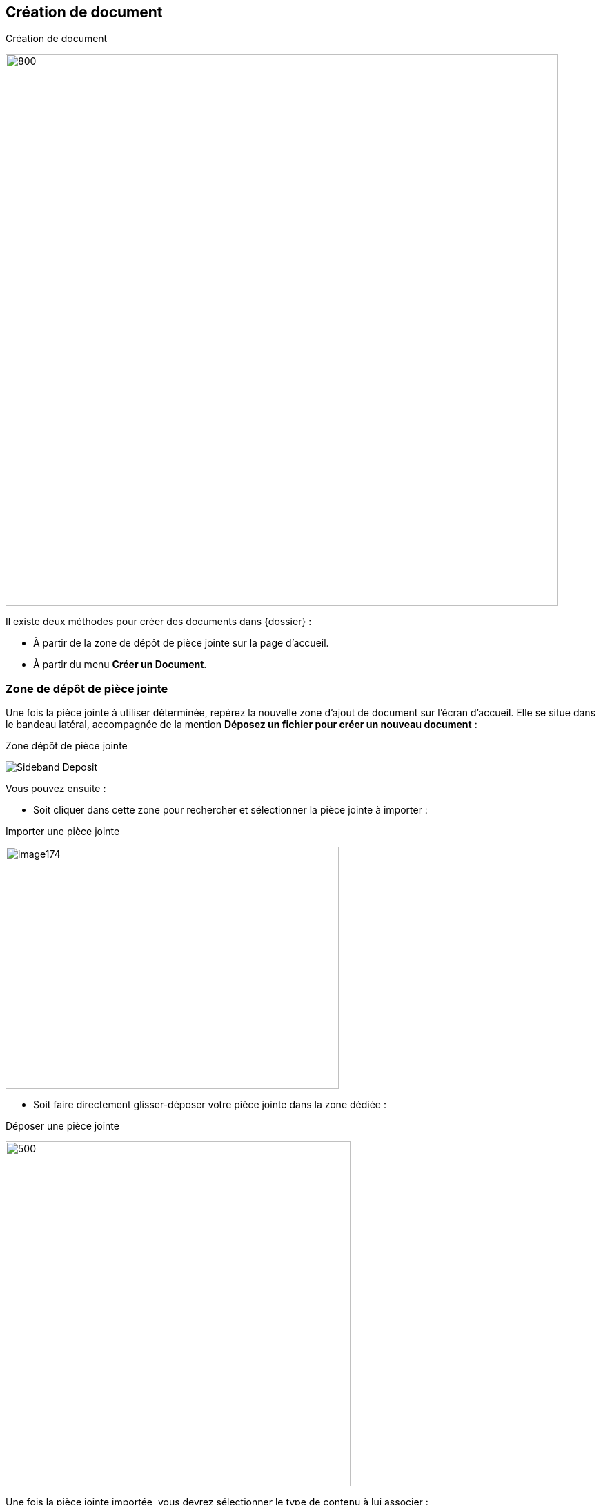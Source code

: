 [[_08_Document_Creation]]
== Création de document

.Création de document
image:08_Document_Creation/DocCreation.png[800,800]

Il existe deux méthodes pour créer des documents dans {dossier} :

* À partir de la zone de dépôt de pièce jointe sur la page d’accueil.
* À partir du menu *Créer un Document*.

=== Zone de dépôt de pièce jointe

Une fois la pièce jointe à utiliser déterminée, repérez la nouvelle zone d’ajout de document sur l’écran d’accueil. Elle se situe dans le bandeau latéral, accompagnée de la mention *Déposez un fichier pour créer un nouveau document* :

.Zone dépôt de pièce jointe
image:08_Document_Creation/Sideband_Deposit.png[]

Vous pouvez ensuite :

* Soit cliquer dans cette zone pour rechercher et sélectionner la pièce jointe à importer :

.Importer une pièce jointe
image:08_Document_Creation/image174.png[width=483,height=351]

* Soit faire directement glisser-déposer votre pièce jointe dans la zone dédiée :

.Déposer une pièce jointe
image:08_Document_Creation/Sideband_PJ_Deposit.png[500,500]

Une fois la pièce jointe importée, vous devrez sélectionner le type de contenu à lui associer :

.Spécifier le type de contenu
image:08_Document_Creation/image176.png[width=413,height=165]

Une fois votre choix effectué, vous pouvez cliquer sur *Sélectionner* pour ouvrir la page de création du document correspondant. En bas de page, vous pouvez
voir la pièce jointe correspondante automatiquement liée au document en cours de création :

=== Menu Créer un Document :

Depuis la page d'*Accueil* de l'application, si l'utilisateur connecté possède les droits suffisants pour ajouter un document, l'action de *Créer un  Document* est disponible depuis le bouton image:icons/header_add.svg[width=24,height=24] ou via le menu *Options* > *Création* depuis l’écran d’accueil.

Le type de formulaire de création affiché dépend du paramétrage applicatif.

Dans un premier temps, il est nécessaire de sélectionner le *Type de Contenu* du document à ajouter. Dès lors, l'utilisateur renseigne les champs du nouveau document et saisit éventuellement un commentaire. Vous
pouvez ajouter la pièce jointe en la déposant par cliquer-glisser dans la zone intitulée *Déposer un nouveau fichier ici* :

.Déposer une pièce jointe
image:08_Document_Creation/DocCreation1.png[]

Vous pouvez également cliquer dans cette zone pour rechercher le fichier à importer sur votre poste :

.Recherche de pièce jointe
image:08_Document_Creation/image178.png[width=478,height=362]

Une fois la pièce jointe importée, vous pouvez taper l’intitulé de la pièce jointe et sélectionner son type. Si la pièce jointe choisie ne convient pas, vous pourrez la supprimer grâce au bouton de suppression image:icons/Ico_Suppr_unit1.png[] .

Une prévisualisation de la pièce jointe est affichée dans l’encadré *Ajout de pièces jointes*. Selon le paramétrage, il est possible d'attacher plusieurs
fichiers. Un clic sur l'action image:08_Document_Creation/image179.png[height=36] permet alors de créer le document. À l'issue de la création du document, la *Vue Document* de ce dernier est affichée.

[NOTE]
====
Un clic sur l'action image:08_Document_Creation/image180.png[width=56,height=36] permet de créer plusieurs documents à la suite. Il peut être intéressant
de cocher la case *Conserver les index* de façon à ce que les index des documents créés soient conservés entre chacune des créations de document.
====

[NOTE]
====
Si plusieurs fichiers sont attachés, l'utilisateur peut alors choisir de créer un document pour chaque fichier. Par défaut, un seul document est créé avec tous les fichiers joints.
====

=== Documents urgents

Dans les documents un champ *Urgence* peut être rempli par la valeur *Document urgent* ou *Normal*.

.Champ Urgence
image:08_Document_Creation/image181.png[width=680,height=384]

Les documents désignés comme urgents seront associés à un drapeau rouge et les autres à un drapeau bleu en *Vue Résultats* :

.Filtre Urgence
image:08_Document_Creation/image182.png[width=680,height=258]

En utilisant le filtre situé au-dessus du tableau, il est possible de filtrer les résultats en affichant uniquement un seul type de document.

=== Indexation de Documents

.Indexation de document
image:08_Document_Creation/Indexation.png[]

Le mode *Indexation* permet d'indexer une liste de documents, c’est-à-dire, vérifier, corriger ou supprimer un document qui n’a pas encore été traité. Dans ce mode de fonctionnement, les documents sont
automatiquement ouverts en *EDITION*. Le nombre de documents à indexer s'inscrit dans la partie haute de la page. Lorsqu'un document à indexer
est enregistré, le document suivant est affiché et le nombre de documents restants à indexer est mis à jour. Quand tous les documents ont été indexés, vous êtes redirigés vers la page d'*Accueil*.

Si une requête d'indexation est définie dans la configuration, les documents à indexer sont accessibles en cliquant sur *Options* > *Indexation*.

Ouvrir une bannette contenant l’indicatif *Indexation* déclenchera automatiquement l'affichage en mode *Indexation*.

Il est possible d'indexer un ensemble de documents issu d'une recherche ou alors d'indexer la totalité des documents de cette même recherche.

[NOTE]
====
Le module d'*Indexation* est accessible seulement si l'utilisateur possède les droits nécessaires.
====

En disposant des droits adéquats, la vue *Plan de classement* sera disponible en indexation. Elle ne sera ici disponible qu’à des fins de consultation,
permettant de contextualiser le document. Pour afficher cette vue, cliquez sur *Afficher le plan de classement* :

.Plan de classement (indexation)
image:08_Document_Creation/image184.png[width=623,height=168]

<<<
